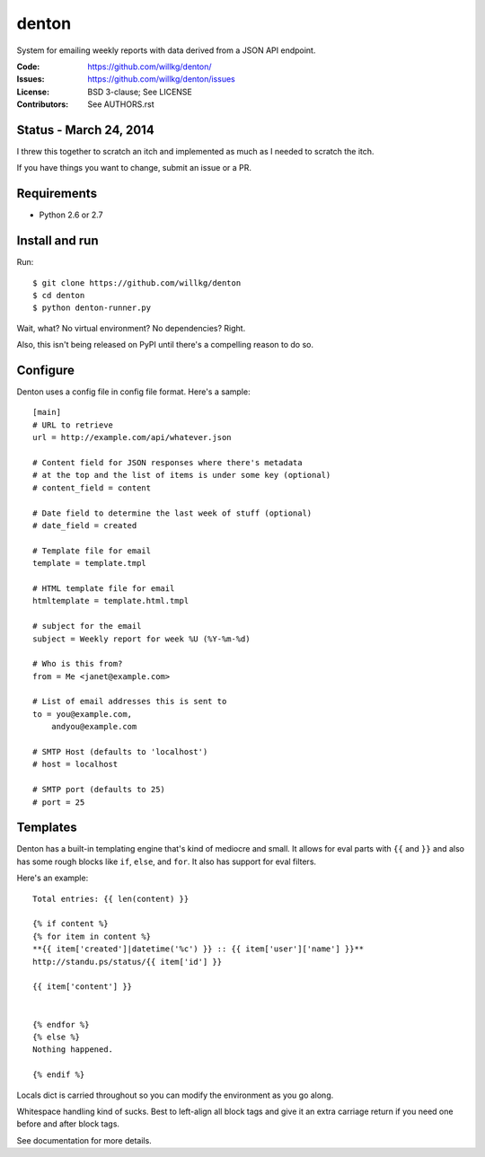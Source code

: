 ======
denton
======

System for emailing weekly reports with data derived from a JSON API
endpoint.

:Code:         https://github.com/willkg/denton/
:Issues:       https://github.com/willkg/denton/issues
:License:      BSD 3-clause; See LICENSE
:Contributors: See AUTHORS.rst


Status - March 24, 2014
=======================

I threw this together to scratch an itch and implemented as much as
I needed to scratch the itch.

If you have things you want to change, submit an issue or a PR.


Requirements
============

* Python 2.6 or 2.7


Install and run
===============

Run::

    $ git clone https://github.com/willkg/denton
    $ cd denton
    $ python denton-runner.py


Wait, what? No virtual environment? No dependencies? Right.

Also, this isn't being released on PyPI until there's a compelling reason
to do so.


Configure
=========

Denton uses a config file in config file format. Here's a sample::

    [main]
    # URL to retrieve
    url = http://example.com/api/whatever.json

    # Content field for JSON responses where there's metadata
    # at the top and the list of items is under some key (optional)
    # content_field = content

    # Date field to determine the last week of stuff (optional)
    # date_field = created

    # Template file for email
    template = template.tmpl

    # HTML template file for email
    htmltemplate = template.html.tmpl

    # subject for the email
    subject = Weekly report for week %U (%Y-%m-%d)

    # Who is this from?
    from = Me <janet@example.com>

    # List of email addresses this is sent to
    to = you@example.com,
        andyou@example.com

    # SMTP Host (defaults to 'localhost')
    # host = localhost

    # SMTP port (defaults to 25)
    # port = 25


Templates
=========

Denton has a built-in templating engine that's kind of mediocre and
small. It allows for eval parts with ``{{`` and ``}}`` and also has
some rough blocks like ``if``, ``else``, and ``for``. It also has
support for eval filters.

Here's an example::

    Total entries: {{ len(content) }}

    {% if content %}
    {% for item in content %}
    **{{ item['created']|datetime('%c') }} :: {{ item['user']['name'] }}**
    http://standu.ps/status/{{ item['id'] }}

    {{ item['content'] }}


    {% endfor %}
    {% else %}
    Nothing happened.

    {% endif %}


Locals dict is carried throughout so you can modify the environment as you
go along.

Whitespace handling kind of sucks. Best to left-align all block tags
and give it an extra carriage return if you need one before and after
block tags.

See documentation for more details.
